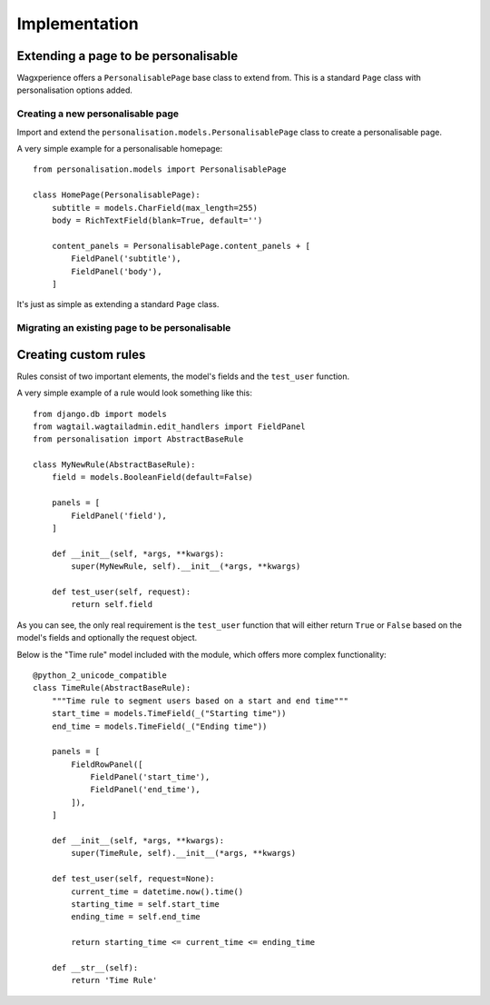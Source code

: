 Implementation
===============

Extending a page to be personalisable
-------------------------------------
Wagxperience offers a ``PersonalisablePage`` base class to extend from.
This is a standard ``Page`` class with personalisation options added.

Creating a new personalisable page
^^^^^^^^^^^^^^^^^^^^^^^^^^^^^^^^^^
Import and extend the ``personalisation.models.PersonalisablePage`` class to create a personalisable page.

A very simple example for a personalisable homepage::

    from personalisation.models import PersonalisablePage

    class HomePage(PersonalisablePage):
        subtitle = models.CharField(max_length=255)
        body = RichTextField(blank=True, default='')

        content_panels = PersonalisablePage.content_panels + [
            FieldPanel('subtitle'),
            FieldPanel('body'),
        ]

It's just as simple as extending a standard ``Page`` class.

Migrating an existing page to be personalisable
^^^^^^^^^^^^^^^^^^^^^^^^^^^^^^^^^^^^^^^^^^^^^^^


Creating custom rules
---------------------

Rules consist of two important elements, the model's fields and the ``test_user`` function.

A very simple example of a rule would look something like this::

    from django.db import models
    from wagtail.wagtailadmin.edit_handlers import FieldPanel
    from personalisation import AbstractBaseRule
    
    class MyNewRule(AbstractBaseRule):
        field = models.BooleanField(default=False)

        panels = [
            FieldPanel('field'),
        ]

        def __init__(self, *args, **kwargs):
            super(MyNewRule, self).__init__(*args, **kwargs)

        def test_user(self, request):
            return self.field

As you can see, the only real requirement is the ``test_user`` function that will either return
``True`` or ``False`` based on the model's fields and optionally the request object.

Below is the "Time rule" model included with the module, which offers more complex functionality::
    
    @python_2_unicode_compatible
    class TimeRule(AbstractBaseRule):
        """Time rule to segment users based on a start and end time"""
        start_time = models.TimeField(_("Starting time"))
        end_time = models.TimeField(_("Ending time"))

        panels = [
            FieldRowPanel([
                FieldPanel('start_time'),
                FieldPanel('end_time'),
            ]),
        ]

        def __init__(self, *args, **kwargs):
            super(TimeRule, self).__init__(*args, **kwargs)

        def test_user(self, request=None):
            current_time = datetime.now().time()
            starting_time = self.start_time
            ending_time = self.end_time

            return starting_time <= current_time <= ending_time

        def __str__(self):
            return 'Time Rule'
